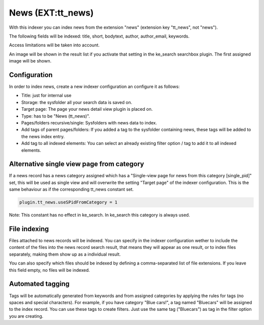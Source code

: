 ﻿.. ==================================================
.. FOR YOUR INFORMATION
.. --------------------------------------------------
.. -*- coding: utf-8 -*- with BOM.

.. _newsIndexer:

News (EXT:tt_news)
==================

With this indexer you can index news from the extension "news" (extension key "tt_news", not "news").

The following fields will be indexed: title, short, bodytext, author, author_email, keywords.

Access limitations will be taken into account.

An image will be shown in the result list if you activate that setting in the ke_search searchbox plugin. The first assigned image will be shown.

Configuration
-------------

In order to index news, create a new indexer configuration an configure it as follows:

* Title: just for internal use
* Storage: the sysfolder all your search data is saved on.
* Target page: The page your news detail view plugin is placed on.
* Type: has to be "News (tt_news)".
* Pages/folders recursive/single: Sysfolders with news data to index.
* Add tags of parent pages/folders: If you added a tag to the sysfolder containing news, these tags will be added to the news index entry.
* Add tag to all indexed elements: You can select an already existing filter option / tag to add it to all indexed elements.

Alternative single view page from category
------------------------------------------

If a news record has a news category assigned which has a "Single-view page for news from this category [single_pid]"
set, this will be used as single view and will overwrite the setting "Target page" of the indexer configuration. This
is the same behaviour as if the corresponding tt_news constant set.

.. code-block:: none

	plugin.tt_news.useSPidFromCategory = 1

Note: This constant has no effect in ke_search. In ke_search this category is always used.

File indexing
-------------

Files attached to news records will be indexed. You can specify in the indexer configuration wether to include the
content of the files into the news record search result, that means they will appear as one result, or to index files
separately, making them show up as a individual result.

You can also specify which files should be indexed by defining a comma-separated list of file extensions. If you
leave this field empty, no files will be indexed.

Automated tagging
-----------------
Tags will be automatically generated from keywords and from assigned categories by applying the rules for tags
(no spaces and special characters). For example, if you have category
"Blue cars!", a tag named "Bluecars" will be assigned to the index record. You can use these tags to create
filters. Just use the same tag ("Bluecars") as tag in the filter option you are creating.